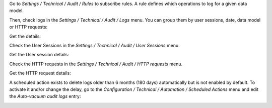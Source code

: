 Go to `Settings / Technical / Audit / Rules` to subscribe rules. A rule defines
which operations to log for a given data model.

.. image:: ../static/description/rule.png

Then, check logs in the `Settings / Technical / Audit / Logs` menu. You can
group them by user sessions, date, data model or HTTP requests:

.. image:: ../static/description/logs.png

Get the details:

.. image:: ../static/description/log.png

Check the User Sessions in the `Settings / Technical / Audit / User Sessions` menu.

.. image:: ../static/description/user_sessions.png

Get the User session details:

.. image:: ../static/description/user_session.png

Check the HTTP requests in the `Settings / Technical / Audit / HTTP requests` menu.

.. image:: ../static/description/http_requests.png

Get the HTTP request details:

.. image:: ../static/description/http_request.png

A scheduled action exists to delete logs older than 6 months (180 days)
automatically but is not enabled by default.
To activate it and/or change the delay, go to the
`Configuration / Technical / Automation / Scheduled Actions` menu and edit the
`Auto-vacuum audit logs` entry:

.. image:: ../static/description/autovacuum.png
